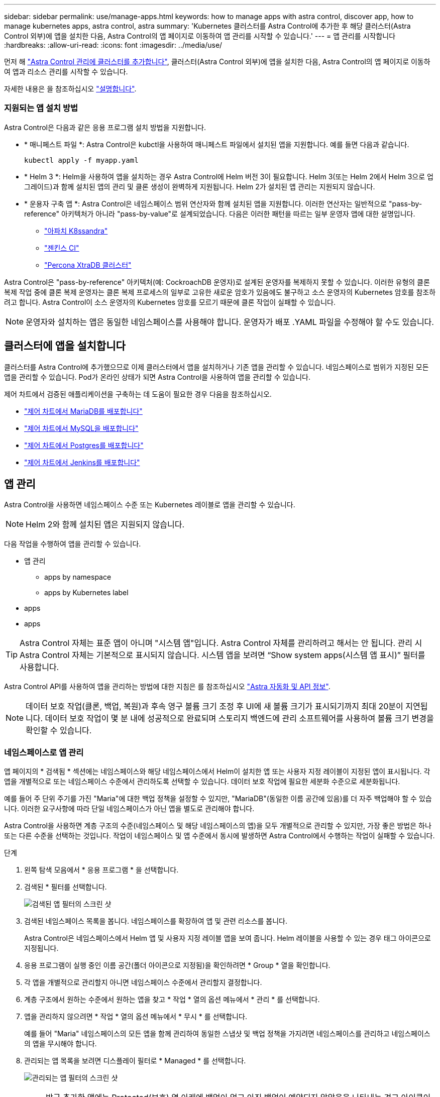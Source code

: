 ---
sidebar: sidebar 
permalink: use/manage-apps.html 
keywords: how to manage apps with astra control, discover app, how to manage kubernetes apps, astra control, astra 
summary: 'Kubernetes 클러스터를 Astra Control에 추가한 후 해당 클러스터(Astra Control 외부)에 앱을 설치한 다음, Astra Control의 앱 페이지로 이동하여 앱 관리를 시작할 수 있습니다.' 
---
= 앱 관리를 시작합니다
:hardbreaks:
:allow-uri-read: 
:icons: font
:imagesdir: ../media/use/


먼저 해 link:../get-started/setup_overview.html#add-cluster["Astra Control 관리에 클러스터를 추가합니다"], 클러스터(Astra Control 외부)에 앱을 설치한 다음, Astra Control의 앱 페이지로 이동하여 앱과 리소스 관리를 시작할 수 있습니다.

자세한 내용은 을 참조하십시오 link:../get-started/requirements.html#application-management-requirements["설명합니다"].



=== 지원되는 앱 설치 방법

Astra Control은 다음과 같은 응용 프로그램 설치 방법을 지원합니다.

* * 매니페스트 파일 *: Astra Control은 kubctl을 사용하여 매니페스트 파일에서 설치된 앱을 지원합니다. 예를 들면 다음과 같습니다.
+
[listing]
----
kubectl apply -f myapp.yaml
----
* * Helm 3 *: Helm을 사용하여 앱을 설치하는 경우 Astra Control에 Helm 버전 3이 필요합니다. Helm 3(또는 Helm 2에서 Helm 3으로 업그레이드)과 함께 설치된 앱의 관리 및 클론 생성이 완벽하게 지원됩니다. Helm 2가 설치된 앱 관리는 지원되지 않습니다.
* * 운용자 구축 앱 *: Astra Control은 네임스페이스 범위 연산자와 함께 설치된 앱을 지원합니다. 이러한 연산자는 일반적으로 "pass-by-reference" 아키텍처가 아니라 "pass-by-value"로 설계되었습니다. 다음은 이러한 패턴을 따르는 일부 운영자 앱에 대한 설명입니다.
+
** https://github.com/k8ssandra/cass-operator/tree/v1.7.1["아파치 K8ssandra"^]
** https://github.com/jenkinsci/kubernetes-operator["젠킨스 CI"^]
** https://github.com/percona/percona-xtradb-cluster-operator["Percona XtraDB 클러스터"^]




Astra Control은 "pass-by-reference" 아키텍처(예: CockroachDB 운영자)로 설계된 운영자를 복제하지 못할 수 있습니다. 이러한 유형의 클론 복제 작업 중에 클론 복제 운영자는 클론 복제 프로세스의 일부로 고유한 새로운 암호가 있음에도 불구하고 소스 운영자의 Kubernetes 암호를 참조하려고 합니다. Astra Control이 소스 운영자의 Kubernetes 암호를 모르기 때문에 클론 작업이 실패할 수 있습니다.


NOTE: 운영자와 설치하는 앱은 동일한 네임스페이스를 사용해야 합니다. 운영자가 배포 .YAML 파일을 수정해야 할 수도 있습니다.



== 클러스터에 앱을 설치합니다

클러스터를 Astra Control에 추가했으므로 이제 클러스터에서 앱을 설치하거나 기존 앱을 관리할 수 있습니다. 네임스페이스로 범위가 지정된 모든 앱을 관리할 수 있습니다. Pod가 온라인 상태가 되면 Astra Control을 사용하여 앱을 관리할 수 있습니다.

제어 차트에서 검증된 애플리케이션을 구축하는 데 도움이 필요한 경우 다음을 참조하십시오.

* link:../solutions/mariadb-deploy-from-helm-chart.html["제어 차트에서 MariaDB를 배포합니다"]
* link:../solutions/mysql-deploy-from-helm-chart.html["제어 차트에서 MySQL을 배포합니다"]
* link:../solutions/postgres-deploy-from-helm-chart.html["제어 차트에서 Postgres를 배포합니다"]
* link:../solutions/jenkins-deploy-from-helm-chart.html["제어 차트에서 Jenkins를 배포합니다"]




== 앱 관리

Astra Control을 사용하면 네임스페이스 수준 또는 Kubernetes 레이블로 앱을 관리할 수 있습니다.


NOTE: Helm 2와 함께 설치된 앱은 지원되지 않습니다.

다음 작업을 수행하여 앱을 관리할 수 있습니다.

* 앱 관리
+
**  apps by namespace
**  apps by Kubernetes label


*  apps
*  apps



TIP: Astra Control 자체는 표준 앱이 아니며 "시스템 앱"입니다. Astra Control 자체를 관리하려고 해서는 안 됩니다. 관리 시 Astra Control 자체는 기본적으로 표시되지 않습니다. 시스템 앱을 보려면 “Show system apps(시스템 앱 표시)” 필터를 사용합니다.

Astra Control API를 사용하여 앱을 관리하는 방법에 대한 지침은 를 참조하십시오 link:https://docs.netapp.com/us-en/astra-automation/["Astra 자동화 및 API 정보"^].


NOTE: 데이터 보호 작업(클론, 백업, 복원)과 후속 영구 볼륨 크기 조정 후 UI에 새 볼륨 크기가 표시되기까지 최대 20분이 지연됩니다. 데이터 보호 작업이 몇 분 내에 성공적으로 완료되며 스토리지 백엔드에 관리 소프트웨어를 사용하여 볼륨 크기 변경을 확인할 수 있습니다.



=== 네임스페이스로 앱 관리

앱 페이지의 * 검색됨 * 섹션에는 네임스페이스와 해당 네임스페이스에서 Helm이 설치한 앱 또는 사용자 지정 레이블이 지정된 앱이 표시됩니다. 각 앱을 개별적으로 또는 네임스페이스 수준에서 관리하도록 선택할 수 있습니다. 데이터 보호 작업에 필요한 세분화 수준으로 세분화됩니다.

예를 들어 주 단위 주기를 가진 "Maria"에 대한 백업 정책을 설정할 수 있지만, "MariaDB"(동일한 이름 공간에 있음)를 더 자주 백업해야 할 수 있습니다. 이러한 요구사항에 따라 단일 네임스페이스가 아닌 앱을 별도로 관리해야 합니다.

Astra Control을 사용하면 계층 구조의 수준(네임스페이스 및 해당 네임스페이스의 앱)을 모두 개별적으로 관리할 수 있지만, 가장 좋은 방법은 하나 또는 다른 수준을 선택하는 것입니다. 작업이 네임스페이스 및 앱 수준에서 동시에 발생하면 Astra Control에서 수행하는 작업이 실패할 수 있습니다.

.단계
. 왼쪽 탐색 모음에서 * 응용 프로그램 * 을 선택합니다.
. 검색된 * 필터를 선택합니다.
+
image:acc_apps_discovered4.png["검색된 앱 필터의 스크린 샷"]

. 검색된 네임스페이스 목록을 봅니다. 네임스페이스를 확장하여 앱 및 관련 리소스를 봅니다.
+
Astra Control은 네임스페이스에서 Helm 앱 및 사용자 지정 레이블 앱을 보여 줍니다. Helm 레이블을 사용할 수 있는 경우 태그 아이콘으로 지정됩니다.

. 응용 프로그램이 실행 중인 이름 공간(폴더 아이콘으로 지정됨)을 확인하려면 * Group * 열을 확인합니다.
. 각 앱을 개별적으로 관리할지 아니면 네임스페이스 수준에서 관리할지 결정합니다.
. 계층 구조에서 원하는 수준에서 원하는 앱을 찾고 * 작업 * 열의 옵션 메뉴에서 * 관리 * 를 선택합니다.
. 앱을 관리하지 않으려면 * 작업 * 열의 옵션 메뉴에서 * 무시 * 를 선택합니다.
+
예를 들어 "Maria" 네임스페이스의 모든 앱을 함께 관리하여 동일한 스냅샷 및 백업 정책을 가지려면 네임스페이스를 관리하고 네임스페이스의 앱을 무시해야 합니다.

. 관리되는 앱 목록을 보려면 디스플레이 필터로 * Managed * 를 선택합니다.
+
image:acc_apps_managed3.png["관리되는 앱 필터의 스크린 샷"]

+

NOTE: 방금 추가한 앱에는 Protected(보호) 열 아래에 백업이 없고 아직 백업이 예약되지 않았음을 나타내는 경고 아이콘이 있을 수 있습니다.

. 특정 앱의 세부 정보를 보려면 앱 이름을 선택합니다.


관리하기로 선택한 앱은 이제 * Managed * 탭에서 사용할 수 있습니다. 무시된 앱은 * ignored * 탭으로 이동합니다. 검색된 탭에 앱이 표시되지 않으므로 새 앱을 설치하면 찾아서 관리하기가 더 쉬워집니다.



=== Kubernetes 레이블로 앱 관리

Astra Control에는 응용 프로그램 페이지 상단에 * 사용자 정의 앱 정의 * 라는 작업이 포함되어 있습니다. 이 작업을 통해 Kubernetes 레이블로 식별된 앱을 관리할 수 있습니다. link:../use/define-custom-app.html["Kubernetes 레이블로 맞춤형 앱을 정의하는 방법에 대해 자세히 알아보십시오"].

.단계
. 왼쪽 탐색 모음에서 * 응용 프로그램 * 을 선택합니다.
. 정의 * 를 선택합니다.
. 사용자 정의 응용 프로그램 정의 * 대화 상자에서 응용 프로그램을 관리하는 데 필요한 정보를 제공합니다.
+
.. * 새 앱 *: 앱의 표시 이름을 입력합니다.
.. * 클러스터 *: 앱이 있는 클러스터를 선택합니다.
.. * 네임스페이스: * 앱의 네임스페이스를 선택합니다.
.. * 레이블: * 레이블을 입력하거나 아래 리소스에서 레이블을 선택합니다.
.. * 선택한 리소스 *: 보호하려는 선택한 Kubernetes 리소스(Pod, 기밀, 영구 볼륨 등)를 보고 관리합니다.
+
*** 리소스를 확장하고 레이블 수를 선택하여 사용 가능한 레이블을 봅니다.
*** 레이블 중 하나를 선택합니다.
+
레이블을 선택하면 * Label * (레이블 *) 필드에 표시됩니다. 또한 Astra Control은 선택한 레이블과 일치하지 않는 리소스를 표시하도록 * 선택되지 않은 리소스 * 섹션을 업데이트합니다.



.. 선택하지 않은 리소스 *: 보호하지 않을 앱 리소스를 확인합니다.


. 사용자 정의 응용 프로그램 정의 * 를 선택합니다.


Astra Control은 앱 관리를 지원합니다. 이제 * Managed * 탭에서 찾을 수 있습니다.



== 앱을 무시합니다

앱이 검색된 경우 검색된 목록에 표시됩니다. 이 경우 검색된 목록을 정리하여 새로 설치된 새 앱을 보다 쉽게 찾을 수 있습니다. 또는 관리하고 있는 앱이 있을 수 있으며 나중에 더 이상 앱을 관리하지 않기로 결정할 수 있습니다. 이러한 앱을 관리하지 않으려면 해당 앱을 무시해야 함을 나타낼 수 있습니다.

또한 하나의 네임스페이스(네임스페이스 관리)에서 앱을 관리할 수도 있습니다. 네임스페이스에서 제외할 앱을 무시할 수 있습니다.

.단계
. 왼쪽 탐색 모음에서 * 응용 프로그램 * 을 선택합니다.
. 검색됨 * 을 필터로 선택합니다.
. 앱을 선택합니다.
. Actions * 열의 Options 메뉴에서 * Ignore * 를 선택합니다.
. 무시 해제하려면 * 무시 해제 * 를 선택합니다.




== 앱 관리 취소

더 이상 앱을 백업, 스냅샷 또는 클론 복제하지 않으려는 경우 관리를 중지할 수 있습니다.


NOTE: 앱 관리를 해제하면 이전에 생성된 모든 백업 또는 스냅샷이 손실됩니다.

.단계
. 왼쪽 탐색 모음에서 * 응용 프로그램 * 을 선택합니다.
. 필터로 * Managed * 를 선택합니다.
. 앱을 선택합니다.
. Actions * 열의 Options 메뉴에서 * Unmanage * 를 선택합니다.
. 정보를 검토합니다.
. "unmanage"를 입력하여 확인합니다.
. 예, 응용 프로그램 관리 취소 * 를 선택합니다.




== 시스템 앱은 어떻습니까?

Astra Control은 Kubernetes 클러스터에서 실행 중인 시스템 앱을 검색합니다. 이러한 시스템 앱은 기본적으로 표시되지 않습니다. 백업해야 하는 경우는 드뭅니다.

도구 모음의 클러스터 필터 아래에 있는 * Show system apps * (시스템 앱 표시 *) 확인란을 선택하여 응용 프로그램 페이지에서 시스템 앱을 표시할 수 있습니다.

image:acc_apps_system_apps3.png["앱 페이지에서 사용할 수 있는 시스템 앱 표시 옵션을 보여 주는 스크린샷"]


TIP: Astra Control 자체는 표준 앱이 아니며 "시스템 앱"입니다. Astra Control 자체를 관리하려고 해서는 안 됩니다. 관리 시 Astra Control 자체는 기본적으로 표시되지 않습니다.



== 자세한 내용을 확인하십시오

* https://docs.netapp.com/us-en/astra-automation/index.html["Astra Control API를 사용합니다"^]

